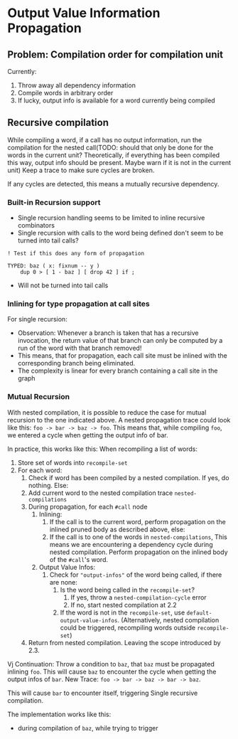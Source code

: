 * Output Value Information Propagation
** Problem: Compilation order for compilation unit
Currently:
1. Throw away all dependency information
2. Compile words in arbitrary order
3. If lucky, output info is available for a word currently being compiled

** Recursive compilation
While compiling a word, if a call has no output information, run the
compilation for the nested call(TODO: should that only be done for the words in
the current unit?  Theoretically, if everything has been compiled this way,
output info should be present.  Maybe warn if it is not in the current unit)  Keep a trace to make sure cycles are
broken.

If any cycles are detected, this means a mutually recursive dependency.
*** Built-in Recursion support
- Single recursion handling seems to be limited to inline recursive combinators
- Single recursion with calls to the word being defined don't seem to be turned
  into tail calls?

#+begin_src factor
  ! Test if this does any form of propagation

  TYPED: baz ( x: fixnum -- y )
      dup 0 > [ 1 - baz ] [ drop 42 ] if ;
#+end_src
- Will not be turned into tail calls
*** Inlining for type propagation at call sites
For single recursion:

- Observation: Whenever a branch is taken that has a recursive invocation, the
  return value of that branch can only be computed by a run of the word with
  that branch removed!
- This means, that for propagation, each call site must be inlined with the
  corresponding branch being eliminated.
- The complexity is linear for every branch containing a call site in the graph

*** Mutual Recursion

With nested compilation, it is possible to reduce the case for mutual recursion
to the one indicated above.  A nested
propagation trace could look like this: =foo -> bar -> baz -> foo=. This means
that, while compiling =foo=, we entered a cycle when getting the output info of bar.

In practice, this works like this:
When recompiling a list of words:
1. Store set of words into =recompile-set=
2. For each word:
   1. Check if word has been compiled by a nested compilation.  If yes, do
      nothing.  Else:
   2. Add current word to the nested compilation trace =nested-compilations=
   3. During propagation, for each =#call= node
      1. Inlining:
         1. If the call is to the current word, perform propagation on the inlined
            pruned body as described above, else:
         2. If the call is to one of the words in =nested-compilations=, This means
            we are encountering a dependency cycle during nested compilation.
            Perform propagation on the inlined body of the =#call='s word.
      2. Output Value Infos:
         1. Check for ="output-infos"= of the word being called, if there are none:
            1. Is the word being called in the =recompile-set=?
               1. If yes, throw a =nested-compilation-cycle= error
               2. If no, start nested compilation at 2.2
            2. If the word is not in the =recompile-set=, use
               =default-output-value-infos=.  (Alternatively, nested compilation
               could be triggered, recompiling words outside =recompile-set=)
   4. Return from nested compilation.  Leaving the scope introduced by 2.3.


Vj
Continuation: Throw a condition to =baz=, that =baz= must be propagated inlining
=foo=.  This will cause =baz= to encounter the cycle when getting the output infos
of =bar=.
New Trace: =foo -> bar -> baz -> bar -> baz=.


This will cause =bar= to encounter itself, triggering Single recursive compilation.

The implementation works like this:
- during compilation of =baz=, while trying to trigger

# **** Strategy 2: handle in the detected cycle

# Continuation:
# - Return to propagation pass of foo with a list of functions to be inlined for propagation
# - Create a modified tree which splices all of these functions (recursively,
#   until the inline list is empty)
# - Compile as if being single recursive above
